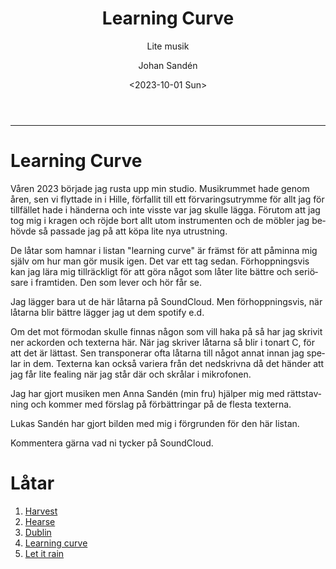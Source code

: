 #+OPTIONS: ':nil *:t -:t ::t <:t H:3 \n:nil ^:t arch:headline author:t
#+OPTIONS: broken-links:nil c:nil creator:nil d:(not "LOGBOOK") date:t e:t
#+OPTIONS: email:nil f:t inline:t num:nil p:nil pri:nil prop:nil stat:t tags:t
#+OPTIONS: tasks:t tex:t timestamp:t title:t toc:nil todo:t |:t
#+TITLE: Learning Curve
#+subtitle: Lite musik
#+DATE: <2023-10-01 Sun>
#+AUTHOR: Johan Sandén
#+EMAIL: johan.sanden@gmail.com
#+LANGUAGE: sv
#+SELECT_TAGS: export
#+EXCLUDE_TAGS: noexport
#+OPTIONS: html-link-use-abs-url:nil html-postamble:auto html-preamble:t
#+OPTIONS: html-scripts:t html-style:t html5-fancy:t tex:t
#+HTML_DOCTYPE: xhtml-strict
#+HTML_CONTAINER: div
#+DESCRIPTION:
#+KEYWORDS:
#+HTML_LINK_HOME:
#+HTML_LINK_UP:
#+HTML_MATHJAX:
#+HTML_HEAD:<link rel="stylesheet" type="text/css" href="./css/style.css" />
#+HTML_HEAD_EXTRA:
#+SUBTITLE:
#+INFOJS_OPT:
#+CREATOR: <a href="https://www.gnu.org/software/emacs/">Emacs</a> <a href="http://orgmode.org">Org-mode</a>
#+LATEX_HEADER:

#+BEGIN_CENTER
[[file:../../img/lc.jpg]]
#+END_CENTER


-------
* Learning Curve
Våren 2023 började jag rusta upp min studio. Musikrummet hade genom åren, sen vi
flyttade in i Hille, förfallit till ett förvaringsutrymme för allt jag för
tillfället hade i händerna och inte visste var jag skulle lägga. Förutom att jag
tog mig i kragen och röjde bort allt utom instrumenten och de möbler jag behövde
så passade jag på att köpa lite nya utrustning.

De låtar som hamnar i listan "learning curve" är främst för att påminna mig
själv om hur man gör musik igen. Det var ett tag sedan. Förhoppningsvis kan jag
lära mig tillräckligt för att göra något som låter lite bättre och seriösare i
framtiden. Den som lever och hör får se.

Jag lägger bara ut de här låtarna på SoundCloud. Men förhoppningsvis, när
låtarna blir bättre lägger jag ut dem spotify e.d.

Om det mot förmodan skulle finnas någon som vill haka på så har jag skrivit ner
ackorden och texterna här. När jag skriver låtarna så blir i tonart C, för att
det är lättast. Sen transponerar ofta låtarna till något annat innan jag spelar
in dem. Texterna kan också variera från det nedskrivna då det händer att jag får
lite fealing när jag står där och skrålar i mikrofonen.

Jag har gjort musiken men Anna Sandén (min fru) hjälper mig med rättstavning och
kommer med förslag på förbättringar på de flesta texterna.

Lukas Sandén har gjort bilden med mig i förgrunden för den här listan.

Kommentera gärna vad ni tycker på SoundCloud.

* Låtar
  1. [[file:harvest.org][Harvest]]
  2. [[file:hearse.org][Hearse]]
  3. [[file:dublin.org][Dublin]]
  4. [[file:learning_curve.org][Learning curve]]
  5. [[file:let_it_rain.org][Let it rain]]

